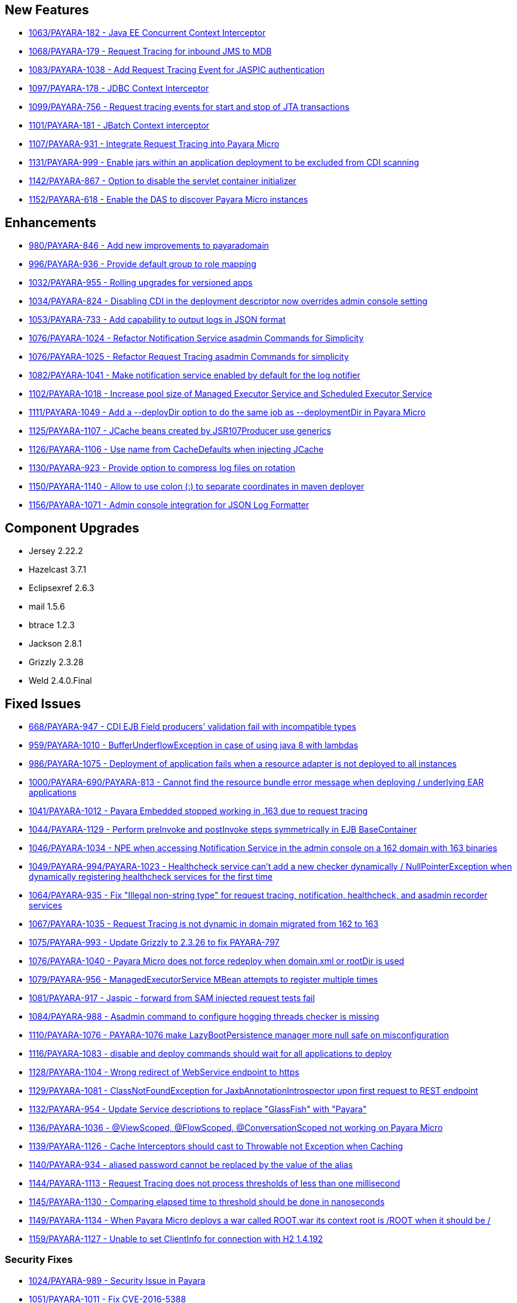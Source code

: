 [[new-features]]
New Features
------------

* https://github.com/payara/Payara/pull/1063[1063/PAYARA-182 - Java EE Concurrent Context Interceptor]
* https://github.com/payara/Payara/pull/1068[1068/PAYARA-179 - Request Tracing for inbound JMS to MDB]
* https://github.com/payara/Payara/pull/1083[1083/PAYARA-1038 - Add Request Tracing Event for JASPIC authentication]
* https://github.com/payara/Payara/pull/1097[1097/PAYARA-178 - JDBC Context Interceptor]
* https://github.com/payara/Payara/pull/1099[1099/PAYARA-756 - Request tracing events for start and stop of JTA transactions]
* https://github.com/payara/Payara/pull/1101[1101/PAYARA-181 - JBatch Context interceptor]
* https://github.com/payara/Payara/pull/1107[1107/PAYARA-931 - Integrate Request Tracing into Payara Micro]
* https://github.com/payara/Payara/pull/1131[1131/PAYARA-999 - Enable jars within an application deployment to be excluded from CDI scanning]
* https://github.com/payara/Payara/pull/1142[1142/PAYARA-867 - Option to disable the servlet container initializer]
* https://github.com/payara/Payara/pull/1152[1152/PAYARA-618 - Enable the DAS to discover Payara Micro instances]

[[enhancements]]
Enhancements
------------

* https://github.com/payara/Payara/pull/980[980/PAYARA-846 - Add new improvements to payaradomain]
* https://github.com/payara/Payara/pull/996[996/PAYARA-936 - Provide default group to role mapping]
* https://github.com/payara/Payara/pull/1032[1032/PAYARA-955 - Rolling upgrades for versioned apps]
* https://github.com/payara/Payara/pull/1034[1034/PAYARA-824 - Disabling CDI in the deployment descriptor now overrides admin console setting]
* https://github.com/payara/Payara/pull/1053[1053/PAYARA-733 - Add capability to output logs in JSON format]
* https://github.com/payara/Payara/pull/1076[1076/PAYARA-1024 - Refactor Notification Service asadmin Commands for Simplicity]
* https://github.com/payara/Payara/pull/1076[1076/PAYARA-1025 - Refactor Request Tracing asadmin Commands for simplicity]
* https://github.com/payara/Payara/pull/1082[1082/PAYARA-1041 - Make notification service enabled by default for the log notifier]
* https://github.com/payara/Payara/pull/1102[1102/PAYARA-1018 - Increase pool size of Managed Executor Service and Scheduled Executor Service]
* https://github.com/payara/Payara/pull/1111[1111/PAYARA-1049 - Add a --deployDir option to do the same job as --deploymentDir in Payara Micro]
* https://github.com/payara/Payara/pull/1125[1125/PAYARA-1107 - JCache beans created by JSR107Producer use generics]
* https://github.com/payara/Payara/pull/1126[1126/PAYARA-1106 - Use name from CacheDefaults when injecting JCache]
* https://github.com/payara/Payara/pull/1130[1130/PAYARA-923 - Provide option to compress log files on rotation]
* https://github.com/payara/Payara/pull/1150[1150/PAYARA-1140 - Allow to use colon (:) to separate coordinates in maven deployer]
* https://github.com/payara/Payara/pull/1156[1156/PAYARA-1071 - Admin console integration for JSON Log Formatter]

[[component-upgrades]]
Component Upgrades
------------------

* Jersey 2.22.2
* Hazelcast 3.7.1
* Eclipsexref 2.6.3
* mail 1.5.6
* btrace 1.2.3
* Jackson 2.8.1
* Grizzly 2.3.28
* Weld 2.4.0.Final

[[fixed-issues]]
Fixed Issues
------------

* https://github.com/payara/Payara/pull/668[668/PAYARA-947 - CDI EJB Field producers' validation fail with incompatible types]
* https://github.com/payara/Payara/pull/959[959/PAYARA-1010 - BufferUnderflowException in case of using java 8 with lambdas]
* https://github.com/payara/Payara/pull/986[986/PAYARA-1075 - Deployment of application fails when a resource adapter is not deployed to all instances]
* https://github.com/payara/Payara/pull/1000[1000/PAYARA-690/PAYARA-813 - Cannot find the resource bundle error message when deploying / underlying EAR applications]
* https://github.com/payara/Payara/pull/1041[1041/PAYARA-1012 - Payara Embedded stopped working in .163 due to request tracing]
* https://github.com/payara/Payara/pull/1044[1044/PAYARA-1129 - Perform preInvoke and postInvoke steps symmetrically in EJB BaseContainer]
* https://github.com/payara/Payara/pull/1046[1046/PAYARA-1034 - NPE when accessing Notification Service in the admin console on a 162 domain with 163 binaries]
* https://github.com/payara/Payara/pull/1049[1049/PAYARA-994/PAYARA-1023 - Healthcheck service can't add a new checker dynamically / NullPointerException when dynamically registering healthcheck services for the first time]
* https://github.com/payara/Payara/pull/1064[1064/PAYARA-935 - Fix "Illegal non-string type" for request tracing, notification, healthcheck, and asadmin recorder services]
* https://github.com/payara/Payara/pull/1067[1067/PAYARA-1035 - Request Tracing is not dynamic in domain migrated from 162 to 163]
* https://github.com/payara/Payara/pull/1075[1075/PAYARA-993 - Update Grizzly to 2.3.26 to fix PAYARA-797]
* https://github.com/payara/Payara/pull/1076[1076/PAYARA-1040 - Payara Micro does not force redeploy when domain.xml or rootDir is used]
* https://github.com/payara/Payara/pull/1079[1079/PAYARA-956 - ManagedExecutorService MBean attempts to register multiple times]
* https://github.com/payara/Payara/pull/1081[1081/PAYARA-917 - Jaspic - forward from SAM injected request tests fail]
* https://github.com/payara/Payara/pull/1084[1084/PAYARA-988 - Asadmin command to configure hogging threads checker is missing]
* https://github.com/payara/Payara/pull/1110[1110/PAYARA-1076 - PAYARA-1076 make LazyBootPersistence manager more null safe on misconfiguration]
* https://github.com/payara/Payara/pull/1116[1116/PAYARA-1083 - disable and deploy commands should wait for all applications to deploy]
* https://github.com/payara/Payara/pull/1128[1128/PAYARA-1104 - Wrong redirect of WebService endpoint to https]
* https://github.com/payara/Payara/pull/1129[1129/PAYARA-1081 - ClassNotFoundException for JaxbAnnotationIntrospector upon first request to REST endpoint]
* https://github.com/payara/Payara/pull/1132[1132/PAYARA-954 - Update Service descriptions to replace "GlassFish" with "Payara"]
* https://github.com/payara/Payara/pull/1136[1136/PAYARA-1036 - @ViewScoped, @FlowScoped, @ConversationScoped not working on Payara Micro]
* https://github.com/payara/Payara/pull/1139[1139/PAYARA-1126 - Cache Interceptors should cast to Throwable not Exception when Caching]
* https://github.com/payara/Payara/pull/1140[1140/PAYARA-934 - aliased password cannot be replaced by the value of the alias]
* https://github.com/payara/Payara/pull/1144[1144/PAYARA-1113 - Request Tracing does not process thresholds of less than one millisecond]
* https://github.com/payara/Payara/pull/1145[1145/PAYARA-1130 - Comparing elapsed time to threshold should be done in nanoseconds]
* https://github.com/payara/Payara/pull/1149[1149/PAYARA-1134 - When Payara Micro deploys a war called ROOT.war its context root is /ROOT when it should be /]
* https://github.com/payara/Payara/pull/1159[1159/PAYARA-1127 - Unable to set ClientInfo for connection with H2 1.4.192] 

[[security-fixes]]
Security Fixes
~~~~~~~~~~~~~~

* https://github.com/payara/Payara/pull/1024[1024/PAYARA-989 - Security Issue in Payara]
* https://github.com/payara/Payara/pull/1051[1051/PAYARA-1011 - Fix CVE-2016-5388]

[[upstream-fixes]]
Upstream Fixes
~~~~~~~~~~~~~~

* https://github.com/payara/Payara/pull/1052[1052/PAYARA-1010/GLASSFISH-21510 - BufferUnderflowException in case of using java 8 with lambdas]
* https://github.com/payara/Payara/pull/1089[1089/PAYARA-1067 - Undefined behaviour when interceptor method is overloaded in interceptor class]
* https://github.com/payara/Payara/pull/1090[1090/PAYARA-892/GLASSFISH-20606 - create-domain assigns wrong values for JMS port]
* https://github.com/payara/Payara/pull/1123[1123/PAYARA-1056 - Sums of thread pool statistics counters not correct]
* https://github.com/payara/Payara/pull/1157[1157/PAYARA-1008 - Fix PWC6117: File "null" not found errors]
